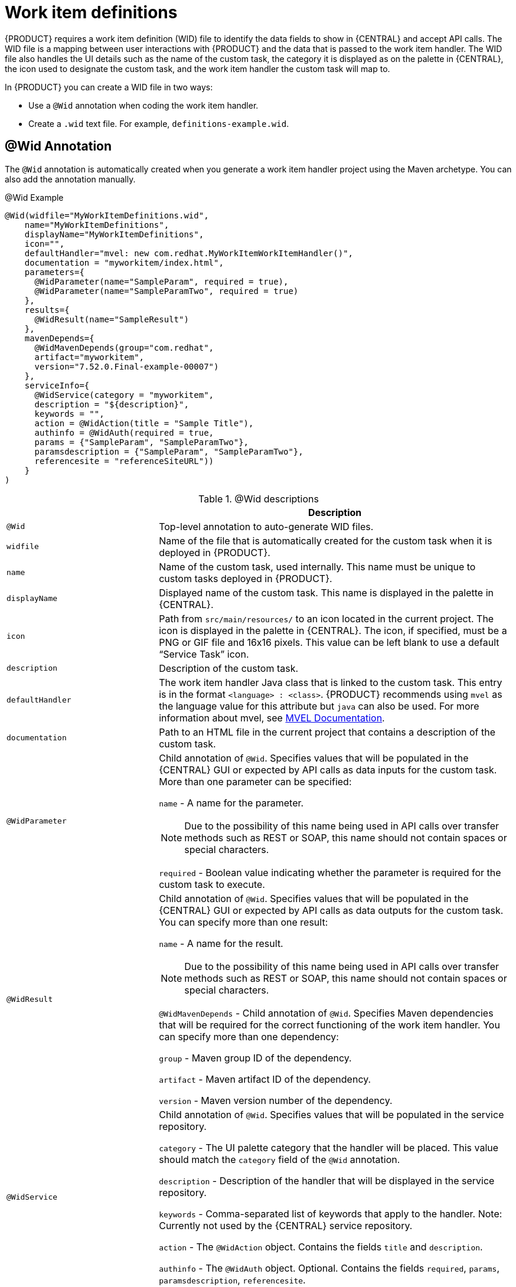 [id='custom-tasks-work-item-definitions-con-{context}']
= Work item definitions

{PRODUCT} requires a work item definition (WID) file to identify the data fields to show in {CENTRAL} and accept API calls. The WID file is a mapping between user interactions with {PRODUCT} and the data that is passed to the work item handler. The WID file also handles the UI details such as the name of the custom task, the category it is displayed as on the palette in {CENTRAL}, the icon used to designate the custom task, and the work item handler the custom task will map to.

In {PRODUCT}  you can create a WID file in two ways:

* Use a `@Wid` annotation when coding the work item handler.
* Create a `.wid` text file. For example, `definitions-example.wid`.

== @Wid Annotation
The `@Wid` annotation is automatically created when you generate a work item handler project using the Maven archetype. You can also add the annotation manually.

.@Wid Example
[source,options="nowrap"]
----
@Wid(widfile="MyWorkItemDefinitions.wid",
    name="MyWorkItemDefinitions",
    displayName="MyWorkItemDefinitions",
    icon="",
    defaultHandler="mvel: new com.redhat.MyWorkItemWorkItemHandler()",
    documentation = "myworkitem/index.html",
    parameters={
      @WidParameter(name="SampleParam", required = true),
      @WidParameter(name="SampleParamTwo", required = true)
    },
    results={
      @WidResult(name="SampleResult")
    },
    mavenDepends={
      @WidMavenDepends(group="com.redhat",
      artifact="myworkitem",
      version="7.52.0.Final-example-00007")
    },
    serviceInfo={
      @WidService(category = "myworkitem",
      description = "${description}",
      keywords = "",
      action = @WidAction(title = "Sample Title"),
      authinfo = @WidAuth(required = true,
      params = {"SampleParam", "SampleParamTwo"},
      paramsdescription = {"SampleParam", "SampleParamTwo"},
      referencesite = "referenceSiteURL"))
    }
)
----

.@Wid descriptions
[cols="30%,70%a", frame="all", options="header"]
|===
|
|Description
|`@Wid`
|Top-level annotation to auto-generate WID files.
|`widfile`
|Name of the file that is automatically created for the custom task when it is deployed in {PRODUCT}.
|`name`
|Name of the custom task, used internally. This name must be unique to custom tasks deployed in {PRODUCT}.
|`displayName`
|Displayed name of the custom task. This name is displayed in the palette in {CENTRAL}.
|`icon`
|Path from `src/main/resources/` to an icon located in the current project. The icon is displayed in the palette in {CENTRAL}. The icon, if specified, must be a PNG or GIF file and 16x16 pixels. This value can be left blank to use a default “Service Task” icon.
|`description`
|Description of the custom task.
|`defaultHandler`
|The work item handler Java class that is linked to the custom task. This entry is in the format `<language> : <class>`. {PRODUCT} recommends using `mvel` as the language value for this attribute but `java` can also be used. For more information about mvel, see http://mvel.documentnode.com/[MVEL Documentation].
|`documentation`
|Path to an HTML file in the current project that contains a description of the custom task.
|`@WidParameter`
|Child annotation of `@Wid`. Specifies values that will be populated in the {CENTRAL} GUI or expected by API calls as data inputs for the custom task. More than one parameter can be specified:

`name` - A name for the parameter.

NOTE: Due to the possibility of this name being used in API calls over transfer methods such as REST or SOAP, this name should not contain spaces or special characters.

`required` - Boolean value indicating whether the parameter is required for the custom task to execute.

|`@WidResult`
|Child annotation of `@Wid`. Specifies values that will be populated in the {CENTRAL} GUI or expected by API calls as data outputs for the custom task. You can specify more than one result:

`name` - A name for the result.

NOTE: Due to the possibility of this name being used in API calls over transfer methods such as REST or SOAP, this name should not contain spaces or special characters.

`@WidMavenDepends` - Child annotation of `@Wid`. Specifies Maven dependencies that will be required for the correct functioning of the work item handler. You can specify more than one dependency:

`group` - Maven group ID of the dependency.

`artifact` - Maven artifact ID of the dependency.

`version` - Maven version number of the dependency.
|`@WidService`
|Child annotation of `@Wid`. Specifies values that will be populated in the service repository.

`category` - The UI palette category that the handler will be placed. This value should match the `category` field of the `@Wid` annotation.

`description` - Description of the handler that will be displayed in the service repository.

`keywords` - Comma-separated list of keywords that apply to the handler. Note: Currently not used by the {CENTRAL} service repository.

`action` - The `@WidAction` object. Contains the fields `title` and `description`.

`authinfo` - The `@WidAuth` object. Optional. Contains the fields `required`, `params`, `paramsdescription`, `referencesite`.
|`@WidAction`
|Object of `@WidService` that describes the handler purpose.

`title` - The title for the handler action.

`description` - The description for the handler action.
|`@WidAuth`
|Object of `@WidService` that defines the authentication required by the handler.

`required` - The boolean value that determines whether authentication is required.

`params` - The array containing the authentication parameters required.

`paramsdescription` - The array containing the descriptions for each authentication parameter.

`referencesite` - The URL to where the handler documentation can be found. Note: Currently not used by the {CENTRAL} service repository.
|===

== Text File
A global `WorkDefinitions` WID text file is automatically generated by new projects when a business process is added. The WID text file is similar to the JSON format but is not a completely valid JSON file. You can open this file in {CENTRAL}. You can create additional WID files by selecting *Add Asset* > *Work item definitions* from an existing project.

.Text file example
[source,json,options="nowrap"]
----
[
  [
    "name" : "MyWorkItemDefinitions",
    "displayName" : "MyWorkItemDefinitions",
    "category" : "",
    "description" : "",
    "defaultHandler" : "mvel: new com.redhat.MyWorkItemWorkItemHandler()",
    "documentation" : "myworkitem/index.html",
    "parameters" : [
      "SampleParam" : new StringDataType(),
      "SampleParamTwo" : new StringDataType()
    ],
    "results" : [
      "SampleResult" : new StringDataType()
    ],
    "mavenDependencies" : [
      "com.redhat:myworkitem:7.52.0.Final-example-00007"
    ],
    "icon" : ""
  ]
]
----

The file is structured as a plain-text file using a JSON-like structure. The filename extension is `.wid`.

.Text file descriptions
[cols="30%,70%a", frame="all", options="header"]
|===
|
|Description
|`name`
|Name of the custom task, used internally. This name must be unique to custom tasks deployed in {PRODUCT}.
|`displayName`
|Displayed name of the custom task. This name is displayed in the palette in {CENTRAL}.
|`icon`
|Path from `src/main/resources/` to an icon located in the current project. The icon is displayed in the palette in {CENTRAL}. The icon, if specified, must be a PNG or GIF file and 16x16 pixels. This value can be left blank to use a default “Service Task” icon.
|`category`
|Name of a category within the {CENTRAL} palette under which this custom task is displayed.
|`description`
|Description of the custom task.
|`defaultHandler`
|The work item handler Java class that is linked to the custom task. This entry is in the format `<language> : <class>`. {PRODUCT} recommends using `mvel` as the language value for this attribute but `java` can also be used. For more information about mvel, see http://mvel.documentnode.com/[MVEL Documentation].
|`documentation`
|Path to an HTML file in the current project that contains a description of the custom task.
|`parameters`
|Specifies the values to be populated in the {CENTRAL} GUI or expected by API calls as data inputs for the custom task. Parameters use the `<key> : <DataType>` format. Accepted data types are `StringDataType()`, `IntegerDataType()`, and `ObjectDataType()`. More than one parameter can be specified.
|`results`
|Specifies the values to be populated in the {CENTRAL} GUI or expected by API calls as data outputs for the custom task. Results use the `<key> : <DataType>` format. Accepted data types are `StringDataType()`, `IntegerDataType()`, and `ObjectDataType()`. More than one result can be specified.
|`mavenDependencies`
|Optional: Specifies Maven dependencies required for the correct functioning of the work item handler. Dependencies can also be specified in the work item handler `pom.xml` file. Dependencies are in the format `<group>:<artifact>:<version>`. More than one dependency may be specified
|===

{PRODUCT} tries to locate a `.wid` file in two locations by default:

* Within {CENTRAL} in the project's top-level `global/` directory. This is the location of the default `WorkDefinitions.wid` file that is created automatically when a project first adds a business process asset.
* Within {CENTRAL} in the project's `src/main/resources/` directory. This is where WID files created within a project in {CENTRAL} will be placed. A WID file may be created at any level of a Java package, so a WID file created at a package location of `<default>` will be created directly inside `src/main/resources/` while a WID file created at a package location of `com.redhat` will be created at `src/main/resources/com/redhat/`

WARNING: {PRODUCT} does not validate that the value for the `defaultHandler` tag is executable or is a valid Java class. Specifying incorrect or invalid classes for this tag will return errors.

